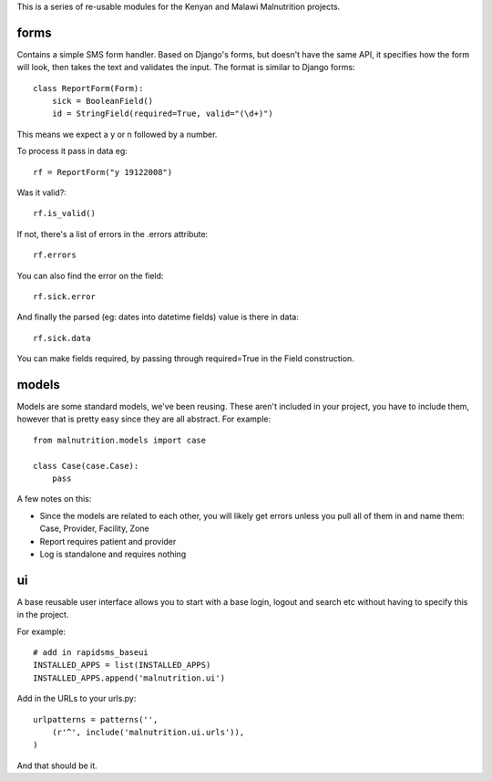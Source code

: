 This is a series of re-usable modules for the Kenyan and Malawi Malnutrition projects.

forms
---------------------

Contains a simple SMS form handler. Based on Django's forms, but doesn't have the same API, it specifies how the form will
look, then takes the text and validates the input. The format is similar to Django forms::

    class ReportForm(Form):
        sick = BooleanField()
        id = StringField(required=True, valid="(\d+)")
        
This means we expect a y or n followed by a number.

To process it pass in data eg::

    rf = ReportForm("y 19122008")

Was it valid?::

    rf.is_valid()
    
If not, there's a list of errors in the .errors attribute::

    rf.errors

You can also find the error on the field::

    rf.sick.error
    
And finally the parsed (eg: dates into datetime fields) value is there in data::

    rf.sick.data
    
You can make fields required, by passing through required=True in the Field construction.

models
---------------------

Models are some standard models, we've been reusing. These aren't included in your project, you have
to include them, however that is pretty easy since they are all abstract. For example::

    from malnutrition.models import case
    
    class Case(case.Case):
        pass
        
A few notes on this:

- Since the models are related to each other, you will likely get errors unless you pull all of them in and name them: Case, Provider, Facility, Zone

- Report requires patient and provider

- Log is standalone and requires nothing

ui
------------------------

A base reusable user interface allows you to start with a base login, logout and search etc without having to specify this in the project.

For example:: 

    # add in rapidsms_baseui
    INSTALLED_APPS = list(INSTALLED_APPS)
    INSTALLED_APPS.append('malnutrition.ui')
    
Add in the URLs to your urls.py::

    urlpatterns = patterns('',
        (r'^', include('malnutrition.ui.urls')),
    )

And that should be it.